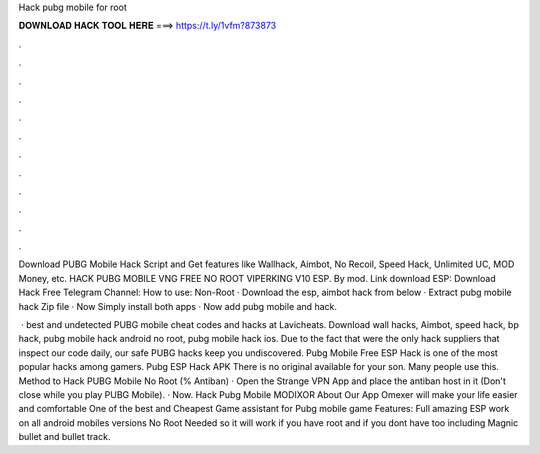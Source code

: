 Hack pubg mobile for root



𝐃𝐎𝐖𝐍𝐋𝐎𝐀𝐃 𝐇𝐀𝐂𝐊 𝐓𝐎𝐎𝐋 𝐇𝐄𝐑𝐄 ===> https://t.ly/1vfm?873873



.



.



.



.



.



.



.



.



.



.



.



.

Download PUBG Mobile Hack Script and Get features like Wallhack, Aimbot, No Recoil, Speed Hack, Unlimited UC, MOD Money, etc. HACK PUBG MOBILE VNG FREE NO ROOT VIPERKING V10 ESP. By mod. Link download ESP: Download Hack Free Telegram Channel:  How to use: Non-Root · Download the esp, aimbot hack from below · Extract pubg mobile hack Zip file · Now Simply install both apps · Now add pubg mobile and hack.

 · best and undetected PUBG mobile cheat codes and hacks at Lavicheats. Download wall hacks, Aimbot, speed hack, bp hack, pubg mobile hack android no root, pubg mobile hack ios. Due to the fact that were the only hack suppliers that inspect our code daily, our safe PUBG hacks keep you undiscovered. Pubg Mobile Free ESP Hack is one of the most popular hacks among gamers. Pubg ESP Hack APK There is no original available for your son. Many people use this. Method to Hack PUBG Mobile No Root (% Antiban) · Open the Strange VPN App and place the antiban host in it (Don't close while you play PUBG Mobile). · Now. Hack Pubg Mobile MODIXOR About Our App Omexer will make your life easier and comfortable One of the best and Cheapest Game assistant for Pubg mobile game Features: Full amazing ESP work on all android mobiles versions No Root Needed so it will work if you have root and if you dont have too including Magnic bullet and bullet track.
